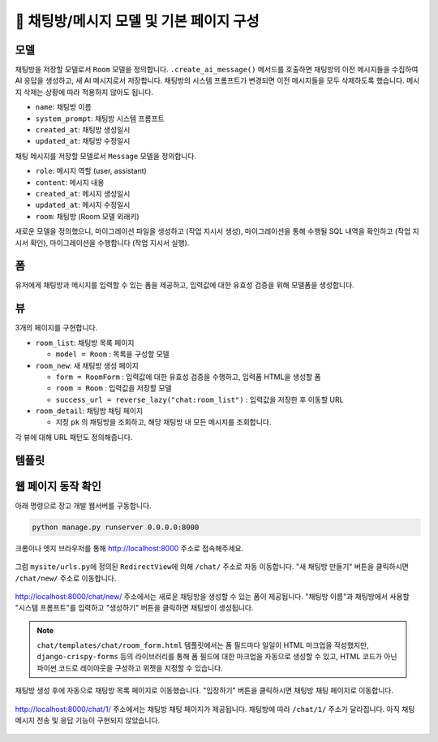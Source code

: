 ============================================
💬 채팅방/메시지 모델 및 기본 페이지 구성
============================================


모델
===========

채팅방을 저장할 모델로서 ``Room`` 모델을 정의합니다.
``.create_ai_message()`` 메서드를 호출하면 채팅방의 이전 메시지들을 수집하여 AI 응답을 생성하고, 새 AI 메시지로서 저장합니다.
채팅방의 시스템 프롬프트가 변경되면 이전 메시지들을 모두 삭제하도록 했습니다. 메시지 삭제는 상황에 따라 적용하지 않아도 됩니다.

* ``name``: 채팅방 이름
* ``system_prompt``: 채팅방 시스템 프롬프트
* ``created_at``: 채팅방 생성일시
* ``updated_at``: 채팅방 수정일시

채팅 메시지를 저장할 모델로서 ``Message`` 모델을 정의합니다.

* ``role``: 메시지 역할 (user, assistant)
* ``content``: 메시지 내용
* ``created_at``: 메시지 생성일시
* ``updated_at``: 메시지 수정일시
* ``room``: 채팅방 (Room 모델 외래키)

.. mermaid::

    erDiagram
        Room ||--o{ Message : has
        Room {
            string name
            string system_prompt
            datetime created_at
            datetime updated_at
        }
        Message {
            string role
            string content
            datetime created_at
            datetime updated_at
            string room_id
        }


.. tab-set::

    .. tab-item:: sqlite

        .. code-block:: python
            :linenos:
            :caption: ``chat/models.py`` 덮어쓰기
            :emphasize-lines: 1,2,5,15-46,48-63

            from django.db import models
            from django_lifecycle import AFTER_UPDATE, LifecycleModelMixin, hook
            from pyhub.rag.fields.sqlite import SQLiteVectorField
            from pyhub.rag.models.sqlite import SQLiteVectorDocument
            from chat.utils import make_ai_message


            class TaxLawDocument(SQLiteVectorDocument):
                embedding = SQLiteVectorField(
                    dimensions=3072,
                    editable=False,
                    embedding_model="text-embedding-3-large",
                )

            class Room(LifecycleModelMixin, models.Model):
                name = models.CharField(max_length=255)
                system_prompt = models.TextField(blank=True)
                created_at = models.DateTimeField(auto_now_add=True)
                updated_at = models.DateTimeField(auto_now=True)

                def __str__(self):
                    return self.name

                @hook(AFTER_UPDATE, when="system_prompt", has_changed=True)
                def on_after_update(self):
                    self.message_set.all().delete()

                def create_ai_message(self):
                    # 현재 방의 이전 메시지들을 수집
                    message_qs = self.message_set.all()
                    messages = [{"role": msg.role, "content": msg.content} for msg in message_qs]

                    # AI 응답 생성
                    ai_message = make_ai_message(
                        system_prompt=self.system_prompt,
                        messages=messages,
                    )

                    # AI 응답을 새 메시지로 저장
                    return self.message_set.create(
                        role=Message.Role.ASSISTANT,
                        content=ai_message,
                    )

                class Meta:
                    ordering = ["-pk"]

            class Message(models.Model):
                class Role(models.TextChoices):
                    USER = "user"
                    ASSISTANT = "assistant"

                room = models.ForeignKey(Room, on_delete=models.CASCADE)
                role = models.CharField(max_length=255, choices=Role.choices, default=Role.USER)
                content = models.TextField()
                created_at = models.DateTimeField(auto_now_add=True)
                updated_at = models.DateTimeField(auto_now=True)

                def __str__(self):
                    return self.content

                class Meta:
                    ordering = ["pk"]

    .. tab-item:: postgres

        .. code-block:: python
            :linenos:
            :caption: ``chat/models.py`` 덮어쓰기
            :emphasize-lines: 1,2,5,15-46,48-63

            from django.db import models
            from django_lifecycle import AFTER_UPDATE, LifecycleModelMixin, hook
            from pyhub.rag.fields.postgres import PGVectorField
            from pyhub.rag.models.postgres import PGVectorDocument
            from chat.utils import make_ai_message


            class TaxLawDocument(PGVectorDocument):
                embedding = PGVectorField(
                    dimensions=3072,
                    editable=False,
                    embedding_model="text-embedding-3-large",
                )

            class Room(LifecycleModelMixin, models.Model):
                name = models.CharField(max_length=255)
                system_prompt = models.TextField(blank=True)
                created_at = models.DateTimeField(auto_now_add=True)
                updated_at = models.DateTimeField(auto_now=True)

                def __str__(self):
                    return self.name

                @hook(AFTER_UPDATE, when="system_prompt", has_changed=True)
                def on_after_update(self):
                    self.message_set.all().delete()

                def create_ai_message(self):
                    # 현재 방의 이전 메시지들을 수집
                    message_qs = self.message_set.all()
                    messages = [{"role": msg.role, "content": msg.content} for msg in message_qs]

                    # AI 응답 생성
                    ai_message = make_ai_message(
                        system_prompt=self.system_prompt,
                        messages=messages,
                    )

                    # AI 응답을 새 메시지로 저장
                    return self.message_set.create(
                        role=Message.Role.ASSISTANT,
                        content=ai_message,
                    )

                class Meta:
                    ordering = ["-pk"]

            class Message(models.Model):
                class Role(models.TextChoices):
                    USER = "user"
                    ASSISTANT = "assistant"

                room = models.ForeignKey(Room, on_delete=models.CASCADE)
                role = models.CharField(max_length=255, choices=Role.choices, default=Role.USER)
                content = models.TextField()
                created_at = models.DateTimeField(auto_now_add=True)
                updated_at = models.DateTimeField(auto_now=True)

                def __str__(self):
                    return self.content

                class Meta:
                    ordering = ["pk"]

새로운 모델을 정의했으니, 마이그레이션 파일을 생성하고 (작업 지시서 생성), 마이그레이션을 통해 수행될 SQL 내역을 확인하고 (작업 지시서 확인), 마이그레이션을 수행합니다 (작업 지시서 실행).

.. tab-set::

    .. tab-item:: sqlite

        .. figure:: ./assets/chat-room/0002-migrate.png


폼
===========

유저에게 채팅방과 메시지를 입력할 수 있는 폼을 제공하고, 입력값에 대한 유효성 검증을 위해 모델폼을 생성합니다.

.. code-block:: python
    :linenos:
    :caption: ``chat/forms.py`` 파일 생성

    from django import forms
    from .models import Message, Room

    class RoomForm(forms.ModelForm):
        class Meta:
            model = Room
            fields = ["name", "system_prompt"]

    class MessageForm(forms.ModelForm):
        class Meta:
            model = Message
            fields = ["content"]

뷰
===========

3개의 페이지를 구현합니다.

* ``room_list``: 채팅방 목록 페이지

  - ``model = Room`` : 목록을 구성할 모델

* ``room_new``: 새 채팅방 생성 페이지

  - ``form = RoomForm`` : 입력값에 대한 유효성 검증을 수행하고, 입력폼 HTML을 생성할 폼
  - ``room = Room`` : 입력값을 저장할 모델
  - ``success_url = reverse_lazy("chat:room_list")`` : 입력값을 저장한 후 이동할 URL

* ``room_detail``: 채팅방 채팅 페이지

  - 지정 ``pk`` 의 채팅방을 조회하고, 해당 채팅방 내 모든 메시지를 조회합니다.

.. code-block:: python
    :linenos:
    :caption: ``chat/views.py`` 파일 생성

    from django.shortcuts import get_object_or_404, render
    from django.urls import reverse_lazy
    from django.views.generic import CreateView, ListView

    from .forms import RoomForm
    from .models import Room

    room_list = ListView.as_view(model=Room)

    room_new = CreateView.as_view(
        model=Room,
        form_class=RoomForm,
        success_url=reverse_lazy("chat:room_list"),
    )

    def room_detail(request, pk):
        room = get_object_or_404(Room, pk=pk)
        message_list = room.message_set.all()
        return render(
            request,
            "chat/room_detail.html",
            {
                "room": room,
                "message_list": message_list,
            },
        )

각 뷰에 대해 URL 패턴도 정의해줍니다.

.. code-block:: python
    :linenos:
    :caption: ``chat/urls.py`` 파일에 추가

    from django.urls import path
    from . import views

    app_name = "chat"

    urlpatterns = [
        path("", views.room_list, name="room_list"),
        path("new/", views.room_new, name="room_new"),
        path("<int:pk>/", views.room_detail, name="room_detail"),
    ]

템플릿
===========

.. code-block:: html+django
    :linenos:
    :caption: ``chat/templates/chat/base.html`` 파일 생성

    <!doctype html>
    <html>
    <head>
        <meta charset="UTF-8">
        <meta name="viewport" content="width=device-width, initial-scale=1.0">
        <title>{% block title %}Django Chat{% endblock %}</title>
        <script src="https://cdn.tailwindcss.com"></script>
        <script src="https://unpkg.com/htmx.org"></script>
    </head>
    <body class="bg-gray-100">
        <div class="container mx-auto px-4 py-8">
            <header class="mb-8">
                <nav class="bg-white shadow-lg rounded-lg">
                    <div class="max-w-7xl mx-auto px-4 sm:px-6 lg:px-8">
                        <div class="flex justify-between h-16">
                            <div class="flex">
                                <div class="flex-shrink-0 flex items-center">
                                    <a href="{% url 'chat:room_list' %}" class="text-xl font-bold text-gray-800">
                                        Django Chat
                                    </a>
                                </div>
                            </div>
                            <div class="flex items-center">
                                <a href="{% url 'chat:room_new' %}" 
                                class="inline-flex items-center px-4 py-2 border border-transparent text-sm font-medium rounded-md text-white bg-indigo-600 hover:bg-indigo-700">
                                    새 채팅방
                                </a>
                            </div>
                        </div>
                    </div>
                </nav>
            </header>

            <main class="bg-white shadow-lg rounded-lg p-6">
                {% block content %}
                {% endblock %}
            </main>

            <footer class="mt-8 text-center text-gray-600 text-sm">
                <p>&copy; 2025 파이썬사랑방. All rights reserved.</p>
            </footer>
        </div>
    </body>
    </html>


.. code-block:: html+django
    :linenos:
    :caption: ``chat/templates/chat/room_list.html`` 파일 생성

    {% extends "chat/base.html" %}

    {% block content %}
        <div class="grid grid-cols-1 md:grid-cols-2 lg:grid-cols-3 gap-6">
            {% for room in room_list %}
                <div class="bg-white rounded-lg shadow-md overflow-hidden hover:shadow-lg transition-shadow duration-300">
                    <img src="https://placehold.co/600x400/e2e8f0/475569?text=Chat+Room" alt="채팅방 이미지" class="w-full h-48 object-cover">
                    <div class="p-4">
                        <h2 class="text-xl font-semibold text-gray-800 mb-2">{{ room.name }}</h2>
                        <p class="text-gray-600 text-sm mb-4">생성일: {{ room.created_at|date:"Y-m-d H:i" }}</p>
                        <a href="{% url 'chat:room_detail' room.pk %}" 
                        class="inline-block w-full text-center bg-indigo-600 text-white py-2 px-4 rounded-md hover:bg-indigo-700 transition-colors duration-300">
                            입장하기
                        </a>
                    </div>
                </div>
            {% empty %}
                <div class="col-span-full text-center py-8">
                    <p class="text-gray-500 text-lg">생성된 채팅방이 없습니다.</p>
                    <a href="{% url 'chat:room_new' %}" 
                    class="inline-block mt-4 bg-indigo-600 text-white py-2 px-6 rounded-md hover:bg-indigo-700 transition-colors duration-300">
                        새 채팅방 만들기
                    </a>
                </div>
            {% endfor %}
        </div>
    {% endblock %}

.. code-block:: html+django
    :linenos:
    :caption: ``chat/templates/chat/room_detail.html`` 파일 생성

    {% extends "chat/base.html" %}

    {% block content %}
        <div class="flex flex-col h-[calc(100vh-16rem)]">
            <div class="bg-white rounded-lg shadow-md p-4 mb-4">
                <h1 class="text-2xl font-bold text-gray-800">{{ room.name }}</h1>
                <p class="text-sm text-gray-600">생성일: {{ room.created_at|date:"Y-m-d H:i" }}</p>
            </div>

            <div class="flex-1 bg-gray-50 rounded-lg shadow-inner p-4 mb-4 overflow-y-auto">
                <div class="space-y-4" id="chat-messages">
                    {% for message in message_list %}
                        <div class="flex {% if message.is_ai %}justify-start{% else %}justify-end{% endif %}">
                            <div class="{% if message.is_ai %}bg-white{% else %}bg-indigo-600 text-white{% endif %} rounded-lg px-4 py-2 max-w-[80%] shadow">
                                <div class="text-sm {% if message.is_ai %}text-gray-600{% else %}text-indigo-100{% endif %} mb-1">
                                    {{ message.is_ai|yesno:"AI,You" }}
                                </div>
                                <p class="break-words">{{ message.content }}</p>
                                <div class="text-xs {% if message.is_ai %}text-gray-400{% else %}text-indigo-200{% endif %} text-right mt-1">
                                    {{ message.created_at|date:"H:i" }}
                                </div>
                            </div>
                        </div>
                    {% endfor %}
                </div>
            </div>

            <form class="flex gap-2" method="post">
                {% csrf_token %}
                <input type="text" name="content" required autocomplete="off"
                    class="flex-1 rounded-lg border-gray-300 shadow-sm focus:border-indigo-300 focus:ring focus:ring-indigo-200 focus:ring-opacity-50"
                    placeholder="메시지를 입력하세요...">
                <button type="submit"
                    class="bg-indigo-600 text-white px-6 py-2 rounded-lg hover:bg-indigo-700 transition-colors duration-300">
                    전송
                </button>
            </form>
        </div>
    {% endblock %}


.. code-block:: html+django
    :linenos:
    :caption: ``chat/templates/chat/room_form.html`` 파일 생성

    {% extends "chat/base.html" %}

    {% block content %}
    <div class="max-w-2xl mx-auto">
        <div class="bg-white rounded-lg shadow-md p-6">
            <h1 class="text-2xl font-bold text-gray-800 mb-6">새 채팅방 만들기</h1>

            <form method="post" novalidate>
                {% csrf_token %}

                <div class="mb-4">
                    <label for="{{ form.name.id_for_label }}" class="block text-sm font-medium text-gray-700 mb-2">채팅방
                        이름</label>
                    <input type="text" name="{{ form.name.name }}" id="{{ form.name.id_for_label }}" required
                        class="w-full rounded-lg border-0 shadow-sm focus:border-indigo-300 focus:ring focus:ring-indigo-200 focus:ring-opacity-50"
                        {% if form.name.value %}value="{{ form.name.value }}" {% endif %}>
                    {% if form.name.errors %}
                    <p class="mt-2 text-sm text-red-600">{{ form.name.errors.0 }}</p>
                    {% endif %}
                </div>

                <div class="mb-4">
                    <label for="{{ form.system_prompt.id_for_label }}" class="block text-sm font-medium text-gray-700 mb-2">시스템
                        프롬프트</label>
                    <textarea name="{{ form.system_prompt.name }}" id="{{ form.system_prompt.id_for_label }}"
                        class="w-full rounded-lg border-0 shadow-sm focus:border-indigo-300 focus:ring focus:ring-indigo-200 focus:ring-opacity-50"
                        {% if form.system_prompt.value %}value="{{ form.system_prompt.value }}" {% endif %}></textarea>
                    {% if form.system_prompt.errors %}
                    <p class="mt-2 text-sm text-red-600">{{ form.system_prompt.errors.0 }}</p>
                    {% endif %}
                </div>

                <div class="flex justify-end">
                    <button type="submit"
                        class="bg-indigo-600 text-white px-6 py-2 rounded-lg hover:bg-indigo-700 transition-colors duration-300">
                        생성하기
                    </button>
                </div>
            </form>
        </div>
    </div>
    {% endblock %}


웹 페이지 동작 확인
=========================

아래 명령으로 장고 개발 웹서버를 구동합니다.

.. code-block::

    python manage.py runserver 0.0.0.0:8000

크롬이나 엣지 브라우저를 통해 http://localhost:8000 주소로 접속해주세요.

.. figure:: ./assets/chat-room/runserver.png

그럼 ``mysite/urls.py``\에 정의된 ``RedirectView``\에 의해 ``/chat/`` 주소로 자동 이동합니다.
"새 채팅방 만들기" 버튼을 클릭하시면 ``/chat/new/`` 주소로 이동합니다.

.. figure:: ./assets/chat-room/room_list1.png

http://localhost:8000/chat/new/ 주소에서는 새로운 채팅방을 생성할 수 있는 폼이 제공됩니다.
"채팅방 이름"과 채팅방에서 사용할 "시스템 프롬프트"를 입력하고 "생성하기" 버튼을 클릭하면 채팅방이 생성됩니다.

.. figure:: ./assets/chat-room/room_new.png

.. note::

    ``chat/templates/chat/room_form.html`` 템플릿에서는 폼 필드마다 일일이 HTML 마크업을 작성했지만,
    ``django-crispy-forms`` 등의 라이브러리를 통해 폼 필드에 대한 마크업을 자동으로 생성할 수 있고,
    HTML 코드가 아닌 파이썬 코드로 레이아웃을 구성하고 위젯을 지정할 수 있습니다.

채팅방 생성 후에 자동으로 채팅방 목록 페이지로 이동했습니다.
"입장하기" 버튼을 클릭하시면 채팅방 채팅 페이지로 이동합니다.

.. figure:: ./assets/chat-room/room_list2.png

http://localhost:8000/chat/1/ 주소에서는 채팅방 채팅 페이지가 제공됩니다.
채팅방에 따라 ``/chat/1/`` 주소가 달라집니다.
아직 채팅 메시지 전송 및 응답 기능이 구현되지 않았습니다.

.. figure:: ./assets/chat-room/room_detail.png
